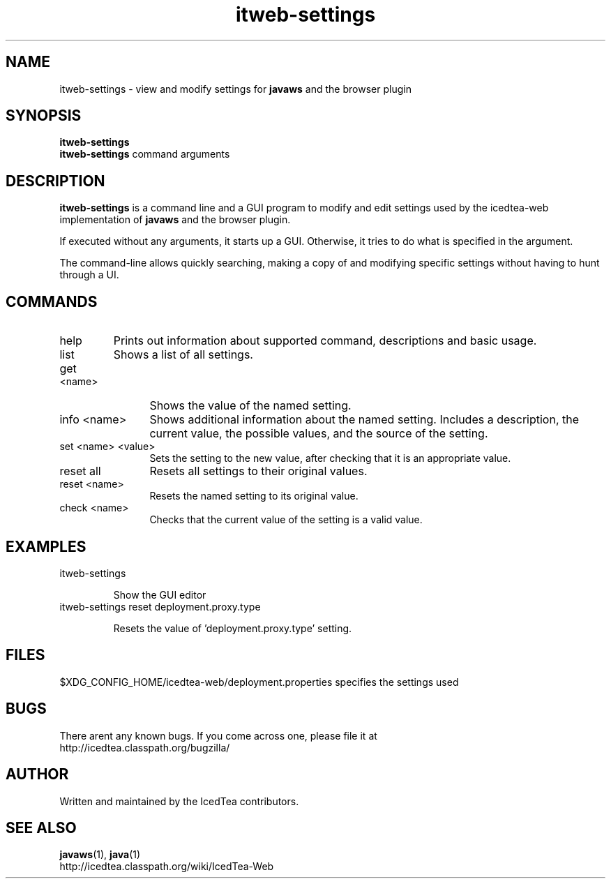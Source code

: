 .TH itweb-settings 1 "07 Mar 2014"

.SH NAME

itweb-settings - view and modify settings for
.B
javaws
and the browser plugin

.SH SYNOPSIS

.B itweb-settings
.br
.B itweb-settings
command arguments
.SH DESCRIPTION
.B itweb-settings
is a command line and a GUI program to modify and edit settings used by the
icedtea-web implementation of
.B javaws
and the browser plugin.

If executed without any arguments, it starts up a GUI. Otherwise, it tries to
do what is specified in the argument.

The command-line allows quickly searching, making a copy of and modifying
specific settings without having to hunt through a UI.


.SH COMMANDS

.TP
help
Prints out information about supported command, descriptions and basic usage.
.TP 12
list
Shows a list of all settings.
.TP
get <name>
Shows the value of the named setting.
.TP
info <name>
Shows additional information about the named setting. Includes a description,
the current value, the possible values, and the source of the setting.
.TP
set <name> <value>
Sets the setting to the new value, after checking that it is an appropriate
value.
.TP
reset all
Resets all settings to their original values.
.TP
reset <name>
Resets the named setting to its original value.
.TP
check <name>
Checks that the current value of the setting is a valid value.

.SH EXAMPLES

.TP
itweb-settings

Show the GUI editor

.TP
itweb-settings reset deployment.proxy.type

Resets the value of 'deployment.proxy.type' setting.


.SH FILES

$XDG_CONFIG_HOME/icedtea-web/deployment.properties specifies the settings used

.SH BUGS

There arent any known bugs. If you come across one, please file it at
    http://icedtea.classpath.org/bugzilla/

.SH AUTHOR

Written and maintained by the IcedTea contributors.

.SH SEE ALSO

.BR javaws (1),
.BR java (1)
.br
http://icedtea.classpath.org/wiki/IcedTea-Web
